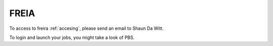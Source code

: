 .. _freirais:

FREIA
------

To access to freira :ref:`accesing`, please send an email to Shaun Da Witt.

To login and launch your jobs, you might take a look of PBS.
